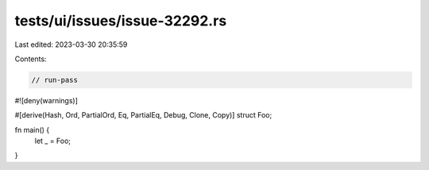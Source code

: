 tests/ui/issues/issue-32292.rs
==============================

Last edited: 2023-03-30 20:35:59

Contents:

.. code-block:: rs

    // run-pass
#![deny(warnings)]

#[derive(Hash, Ord, PartialOrd, Eq, PartialEq, Debug, Clone, Copy)]
struct Foo;

fn main() {
    let _ = Foo;
}


